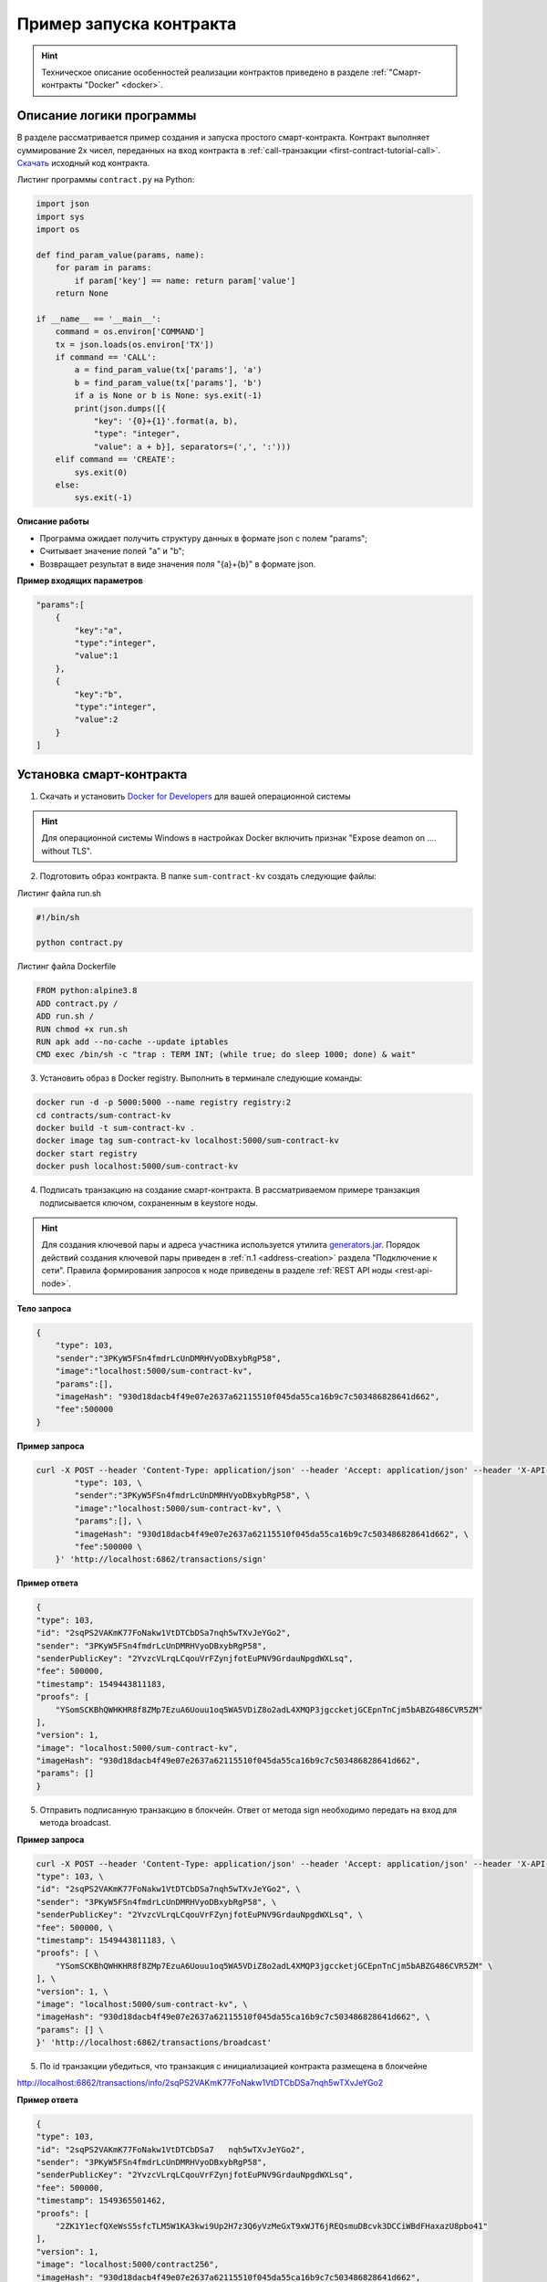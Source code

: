 .. _first-contract-tutorial:

Пример запуска контракта
=========================

.. hint:: Техническое описание особенностей реализации контрактов приведено в разделе :ref:`"Смарт-контракты "Docker" <docker>`.

Описание логики программы
-----------------------------------

В разделе рассматривается пример создания и запуска простого смарт-контракта. Контракт выполняет суммирование 2х чисел, переданных на вход контракта в :ref:`call-транзакции <first-contract-tutorial-call>`.
`Скачать <contracts-sample/sum-contract-kv_1.0.zip>`_ исходный код контракта.

Листинг программы ``contract.py`` на Python:

.. code:: python

    import json
    import sys
    import os

    def find_param_value(params, name):
        for param in params:
            if param['key'] == name: return param['value']
        return None

    if __name__ == '__main__':
        command = os.environ['COMMAND']
        tx = json.loads(os.environ['TX'])
        if command == 'CALL':
            a = find_param_value(tx['params'], 'a')
            b = find_param_value(tx['params'], 'b')
            if a is None or b is None: sys.exit(-1)
            print(json.dumps([{
                "key": '{0}+{1}'.format(a, b),
                "type": "integer",
                "value": a + b}], separators=(',', ':')))
        elif command == 'CREATE':
            sys.exit(0)
        else:
            sys.exit(-1)

**Описание работы**

- Программа ожидает получить структуру данных в формате json с полем "params";
- Считывает значение полей "а" и "b";
- Возвращает результат в виде значения поля "{a}+{b}" в формате json.

**Пример входящих параметров**

.. code:: js

    "params":[
        {
            "key":"a",
            "type":"integer",
            "value":1
        },
        {
            "key":"b",
            "type":"integer",
            "value":2
        }
    ]

Установка смарт-контракта
-----------------------------------

1. Скачать и установить `Docker for Developers <https://www.docker.com/get-started>`_ для вашей операционной системы

.. hint:: Для операционной системы Windows в настройках Docker включить признак "Expose deamon on .... without TLS".

2. Подготовить образ контракта. В папке ``sum-contract-kv`` создать следующие файлы:

.. image:: ../../../img/sum-contract-structure.png

Листинг файла run.sh

.. code:: js

    #!/bin/sh

    python contract.py

Листинг файла Dockerfile

.. code:: js

    FROM python:alpine3.8
    ADD contract.py /
    ADD run.sh /
    RUN chmod +x run.sh
    RUN apk add --no-cache --update iptables
    CMD exec /bin/sh -c "trap : TERM INT; (while true; do sleep 1000; done) & wait"

3. Установить образ в Docker registry. Выполнить в терминале следующие команды:

.. code:: js

    docker run -d -p 5000:5000 --name registry registry:2
    cd contracts/sum-contract-kv
    docker build -t sum-contract-kv .
    docker image tag sum-contract-kv localhost:5000/sum-contract-kv
    docker start registry
    docker push localhost:5000/sum-contract-kv


4. Подписать транзакцию на создание смарт-контракта. В рассматриваемом примере транзакция подписывается ключом, сохраненным в keystore ноды.

.. hint:: Для создания ключевой пары и адреса участника используется утилита `generators.jar <https://github.com/vostokplatform/Vostok-Releases/releasesd>`_. Порядок действий создания ключевой пары приведен в :ref:`п.1 <address-creation>` раздела "Подключение к сети". Правила формирования запросов к ноде приведены в разделе :ref:`REST API ноды <rest-api-node>`.

**Тело запроса**

.. code:: js

    {
        "type": 103,
        "sender":"3PKyW5FSn4fmdrLcUnDMRHVyoDBxybRgP58",
        "image":"localhost:5000/sum-contract-kv",
        "params":[],
        "imageHash": "930d18dacb4f49e07e2637a62115510f045da55ca16b9c7c503486828641d662",
        "fee":500000
    }

**Пример запроса**

.. code:: js

    curl -X POST --header 'Content-Type: application/json' --header 'Accept: application/json' --header 'X-API-Key: vostok' -d '    { \ 
            "type": 103, \ 
            "sender":"3PKyW5FSn4fmdrLcUnDMRHVyoDBxybRgP58", \ 
            "image":"localhost:5000/sum-contract-kv", \ 
            "params":[], \ 
            "imageHash": "930d18dacb4f49e07e2637a62115510f045da55ca16b9c7c503486828641d662", \ 
            "fee":500000 \ 
        }' 'http://localhost:6862/transactions/sign'

**Пример ответа**

.. code:: js

    {
    "type": 103,
    "id": "2sqPS2VAKmK77FoNakw1VtDTCbDSa7nqh5wTXvJeYGo2",
    "sender": "3PKyW5FSn4fmdrLcUnDMRHVyoDBxybRgP58",
    "senderPublicKey": "2YvzcVLrqLCqouVrFZynjfotEuPNV9GrdauNpgdWXLsq",
    "fee": 500000,
    "timestamp": 1549443811183,
    "proofs": [
        "YSomSCKBhQWHKHR8f8ZMp7EzuA6Uouu1oq5WA5VDiZ8o2adL4XMQP3jgccketjGCEpnTnCjm5bABZG486CVR5ZM"
    ],
    "version": 1,
    "image": "localhost:5000/sum-contract-kv",
    "imageHash": "930d18dacb4f49e07e2637a62115510f045da55ca16b9c7c503486828641d662",
    "params": []
    }

5. Отправить подписанную транзакцию в блокчейн. Ответ от метода sign необходимо передать на вход для метода broadcast.

**Пример запроса**

.. code:: js

    curl -X POST --header 'Content-Type: application/json' --header 'Accept: application/json' --header 'X-API-Key: vostok' -d '{ \ 
    "type": 103, \ 
    "id": "2sqPS2VAKmK77FoNakw1VtDTCbDSa7nqh5wTXvJeYGo2", \ 
    "sender": "3PKyW5FSn4fmdrLcUnDMRHVyoDBxybRgP58", \ 
    "senderPublicKey": "2YvzcVLrqLCqouVrFZynjfotEuPNV9GrdauNpgdWXLsq", \ 
    "fee": 500000, \ 
    "timestamp": 1549443811183, \ 
    "proofs": [ \ 
        "YSomSCKBhQWHKHR8f8ZMp7EzuA6Uouu1oq5WA5VDiZ8o2adL4XMQP3jgccketjGCEpnTnCjm5bABZG486CVR5ZM" \ 
    ], \ 
    "version": 1, \ 
    "image": "localhost:5000/sum-contract-kv", \ 
    "imageHash": "930d18dacb4f49e07e2637a62115510f045da55ca16b9c7c503486828641d662", \ 
    "params": [] \ 
    }' 'http://localhost:6862/transactions/broadcast'

5. По id транзакции убедиться, что транзакция с инициализацией контракта размещена в блокчейне

http://localhost:6862/transactions/info/2sqPS2VAKmK77FoNakw1VtDTCbDSa7nqh5wTXvJeYGo2

**Пример ответа**

.. code:: js

    {
    "type": 103,
    "id": "2sqPS2VAKmK77FoNakw1VtDTCbDSa7   nqh5wTXvJeYGo2",
    "sender": "3PKyW5FSn4fmdrLcUnDMRHVyoDBxybRgP58",
    "senderPublicKey": "2YvzcVLrqLCqouVrFZynjfotEuPNV9GrdauNpgdWXLsq",
    "fee": 500000,
    "timestamp": 1549365501462,
    "proofs": [
        "2ZK1Y1ecfQXeWsS5sfcTLM5W1KA3kwi9Up2H7z3Q6yVzMeGxT9xWJT6jREQsmuDBcvk3DCCiWBdFHaxazU8pbo41"
    ],
    "version": 1,
    "image": "localhost:5000/contract256",
    "imageHash": "930d18dacb4f49e07e2637a62115510f045da55ca16b9c7c503486828641d662",
    "params": [],
    "height": 1256
    }

Исполнение смарт-контракта
-----------------------------------

.. _first-contract-tutorial-call:

1. Подписать call-транзакцию на вызов (исполнение) смарт-контракта.

В поле ``contractId`` указать идентификатор транзакции инициализации контракта.

**Тело запроса**

.. code:: js

    {
        "contractId": "2sqPS2VAKmK77FoNakw1VtDTCbDSa7nqh5wTXvJeYGo2",
        "fee": 10,
        "sender": "3PKyW5FSn4fmdrLcUnDMRHVyoDBxybRgP58",
        "type": 104,
        "version": 1,
        "params": [
            {
                "type": "integer",
                "key": "a",
                "value": 1
            },
            {
                "type": "integer",
                "key": "b",
                "value": 100

            }
        ]
    }

**Пример запроса**

.. code:: js

    curl -X POST --header 'Content-Type: application/json' --header 'Accept: application/json' --header 'X-API-Key: vostok' -d '{ \ 
        "contractId": "2sqPS2VAKmK77FoNakw1VtDTCbDSa7nqh5wTXvJeYGo2", \ 
        "fee": 10, \ 
        "sender": "3PKyW5FSn4fmdrLcUnDMRHVyoDBxybRgP58", \ 
        "type": 104, \ 
        "version": 1, \ 
        "params": [ \ 
            { \ 
                "type": "integer", \ 
                "key": "a", \ 
                "value": 1 \ 
            }, \ 
            { \ 
                "type": "integer", \ 
                "key": "b", \ 
                "value": 100 \ 
    \ 
            } \ 
        ] \ 
    }' 'http://localhost:6862/transactions/sign'

**Пример ответа**

.. code:: js

    {
        "type": 104,
        "id": "9fBrL2n5TN473g1gNfoZqaAqAsAJCuHRHYxZpLexL3VP",
        "sender": "3PKyW5FSn4fmdrLcUnDMRHVyoDBxybRgP58",
        "senderPublicKey": "2YvzcVLrqLCqouVrFZynjfotEuPNV9GrdauNpgdWXLsq",
        "fee": 10,
        "timestamp": 1549365736923,
        "proofs": [
            "2q4cTBhDkEDkFxr7iYaHPAv1dzaKo5rDaTxPF5VHryyYTXxTPvN9Wb3YrsDYixKiUPXBnAyXzEcnKPFRCW9xVp4v"
        ],
        "version": 1,
        "contractId": "2sqPS2VAKmK77FoNakw1VtDTCbDSa7nqh5wTXvJeYGo2",
        "params": [
            {
            "key": "a",
            "type": "integer",
            "value": 1
            },
            {
            "key": "b",
            "type": "integer",
            "value": 100
            }
        ]
    }

2. Отправить подписанную транзакцию в блокчейн. Ответ от метода sign необходимо передать на вход для метода broadcast.

**Пример запроса**

.. code:: js

    curl -X POST --header 'Content-Type: application/json' --header 'Accept: application/json' --header 'X-API-Key: vostok' -d '{ \ 
    "type": 104, \ 
    "id": "9fBrL2n5TN473g1gNfoZqaAqAsAJCuHRHYxZpLexL3VP", \ 
    "sender": "3PKyW5FSn4fmdrLcUnDMRHVyoDBxybRgP58", \ 
    "senderPublicKey": "2YvzcVLrqLCqouVrFZynjfotEuPNV9GrdauNpgdWXLsq", \ 
    "fee": 10, \ 
    "timestamp": 1549365736923, \ 
    "proofs": [ \ 
        "2q4cTBhDkEDkFxr7iYaHPAv1dzaKo5rDaTxPF5VHryyYTXxTPvN9Wb3YrsDYixKiUPXBnAyXzEcnKPFRCW9xVp4v" \ 
    ], \ 
    "version": 1, \ 
    "contractId": "2sqPS2VAKmK77FoNakw1VtDTCbDSa7nqh5wTXvJeYGo2", \ 
    "params": [ \ 
        { \ 
        "key": "a", \ 
        "type": "integer", \ 
        "value": 1 \ 
        }, \ 
        { \ 
        "key": "b", \ 
        "type": "integer", \ 
        "value": 100 \ 
        } \ 
    ] \ 
    }' 'http://localhost:6862/transactions/broadcast'

3. Получить результат выполнения смарт-контракта по его идентификатору

http://localhost:6862/contracts/2sqPS2VAKmK77FoNakw1VtDTCbDSa7nqh5wTXvJeYGo2

**Пример ответа**

.. code:: js

    [
        {
            "key": "1+100",
            "type": "integer",
            "value": 101
        }
    ]